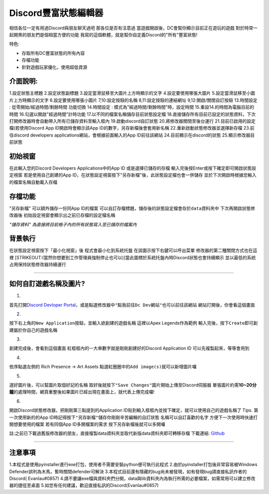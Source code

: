 Discord豐富狀態編輯器
=====================

相信各位一定有用過Discord與朋友聊天過吧 那各位是否有注意過
當遊戲開啟後，DC會幫你顯示目前正在遊玩的遊戲
對於時常一起開黑的朋友們是個相當方便的功能
我寫的這個軟體，就是幫你自定義Discord的"所有"豐富狀態!

特色:

-  存取所有DC豐富狀態的所有內容
-  存檔功能
-  針對遊戲玩家優化，使用超低資源

介面說明:
---------

|image|

1.設定狀態主標題 2.設定狀態副標題 3.設定當滑鼠移至大圖片上方時顯示的文字
4.設定要使用哪張大圖片 5.設定當滑鼠移至小圖片上方時顯示的文字
6.設定要使用哪張小圖片 7,10:設定按鈕的名稱 8,11:設定按鈕的連結網址
9,12:開啟/關閉自訂按鈕 13.時間設定 : 從零開始/經過時間/剩餘時間 功能切換
14.時間設定 : 模式為"經過時間/剩餘時間"時，設定時間
15.重設14.的時間為電腦目前的時間 16.勾選以開啟"經過時間"計時功能
17.以不同的檔案名稱儲存目前狀態設定檔
18.直接儲存所有目前已設定的狀態資料，下次打開修改器時會自動帶入所有已儲存資料至輸入框內
19.啟動discord自訂狀態 20.將修改器關閉至後台運行
21.目前已啟用的設定檔(若使用Discord App ID開啟時會顯示該App
ID的數字，另存新檔後會套用新名稱 22.重新啟動狀態修改器並選擇新存檔
23.前往discord developers applications網站，會根據前面輸入的App
ID前往該網站 24.目前顯示在discord的狀態 25.顯示修改器目前狀態

初始視窗
--------

|image|\  |image|\  在此輸入您的Discord Developers Applications中的App
ID 或是選擇已儲存的存檔 輸入完後按Enter或按下確定即可開啟狀態設定視窗
若是使用自己創建的App
ID，在狀態設定視窗按下"另存新檔"後，此狀態設定檔也會一併儲存
並於下次開啟時根據您輸入的檔案名稱自動載入存檔

存檔功能
--------

|image|\  "另存新檔" 可以額外儲存一份同App ID的檔案
可以自訂存檔標題，儲存後的狀態設定檔會存於\ ``data``\ 資料夾中
下次再開啟狀態修改器後 初始設定視窗會顯示出之前已存檔的設定檔名稱

*"儲存資料" 為直接將目前格子內的所有狀態寫入至已儲存的檔案內*

背景執行
--------

|image|\  在狀態設定視窗按下「最小化視窗」後 程式會最小化到系統托盤
在該圖示按下右鍵可以呼出菜單 修改器的第二種關閉方式也在這裡
[STRIKEOUT:(當然你想要到工作管理員強制停止也可以)]\ 
當此圖標於系統托盤內時Discord狀態也會持續顯示
並以最低的系統占用保持狀態修改器持續運行

--------------

如何自訂遊戲名稱及圖片?
-----------------------

1. 

首先打開\ `Discord Devloper
Portal <https://discord.com/developers/applications>`__\ ，或是點選修改器中\ ``"點我前往Dc Dev網站"``\ 也可以前往該網站
網站打開後，你會看這個畫面 |image|\ 

2. 

按下右上角的\ ``New Application``\ 按鈕，並輸入欲創建的遊戲名稱
這裡以Apex Legends作為範例 |image|\  輸入完後，按下\ ``Create``\ 
即可創建屬於你自己的遊戲名稱

3. 

創建完成後，會看到這個畫面 |image|\ 
紅框框內的一大串數字就是剛剛創建好的Discord Application ID
可以先複製起來，等等會用到

4. 

依序點選左側的 Rich Presence -> Art Assets
點選紅圈圈中的\ ``Add image(s)``\ 就可以新增圖片囉 |image|\ 

5. 

選好圖片後，可以幫圖片取個好記的名稱 取好後就按下\ ``"Save Changes"``\ 
圖片開始上傳至Discord伺服器
單張圖片約需\ **10~20分鐘**\ 的處理時間，網頁重整後如果圖片已經出現在畫面上，就代表上傳完成囉!
|image|\ 

6. 

開啟Discord狀態修改器，把剛剛第三點提到的Application
ID貼到輸入框框內並按下確定，就可以使用自己的遊戲名稱了 |image|\  Tips.
第一次使用新的的App ID時記得按下\ ``"另存新檔"``\ 
儲存你剛剛辛苦編輯的自訂狀態 名稱可以自訂喜歡的名字
方便下一次使用時快速打開想要使用的檔案 若有同個App ID多開檔案的需求
按下另存新檔後就可以多開囉 |image|\ 

註:之前已下載過舊版修改器的朋友，直接複製data資料夾並取代新版data資料夾即可轉移存檔
下載連結:
`Github <https://github.com/Evanlau1798/discord-RPC-editor/releases/tag/v1.0.0>`__\ 

--------------

注意事項
--------

1.本程式是使用pyinstaller進行exe打包，使用者不需要安裝python便可執行此程式
2.由於pyinstaller打包後非常容易被Windows
Defender誤判為木馬，暫時關閉defender可解決
3.本程式目前還有隱藏的bug尚未被發現，如有發現bug請直接私訊作者的Discord(
Evanlau#0857)
4.請不要讓exe檔與資料夾們分開，data與lib資料夾內為執行所需的必要檔案，如需常用可以建立修改器的捷徑至桌面
5.如您有任何建議，歡迎直接私訊的Discord(Evanlau#0857)

.. |image| image:: https://truth.bahamut.com.tw/s01/202209/02b6e19117037443e81cb81d0695c52c.PNG
.. |image| image:: https://truth.bahamut.com.tw/s01/202209/a7eb8edb44d42b30ba1b5fa34368e938.PNG
.. |image| image:: https://truth.bahamut.com.tw/s01/202209/ca2db6b0e825fdafc51c430395869f53.PNG
.. |image| image:: https://truth.bahamut.com.tw/s01/202209/c37b1e7149e663ac82febbb93f70031c.PNG
.. |image| image:: https://truth.bahamut.com.tw/s01/202209/f031cb7b0ed8ddba50ba8de735b2e456.PNG
.. |image| image:: https://truth.bahamut.com.tw/s01/202209/9bdd6666a33a3b7737ebcd72967eef6a.PNG
.. |image| image:: https://truth.bahamut.com.tw/s01/202209/40a9d68caa0fe38b72a1ec4e9824ae2a.JPG
.. |image| image:: https://truth.bahamut.com.tw/s01/202209/a32e6e49bcd246a7279fc8130b60c45f.JPG
.. |image| image:: https://truth.bahamut.com.tw/s01/202209/a2f128adcb420d46e598a5dc4ace095e.JPG
.. |image| image:: https://truth.bahamut.com.tw/s01/202209/5cae348c0ac1f10aaa740fc8b18ee468.PNG
.. |image| image:: https://truth.bahamut.com.tw/s01/202209/82829e1487253954354a3b855abb4c6e.PNG
.. |image| image:: https://truth.bahamut.com.tw/s01/202209/d86ddba9457959bd1739e1f61a75bdd9.PNG
